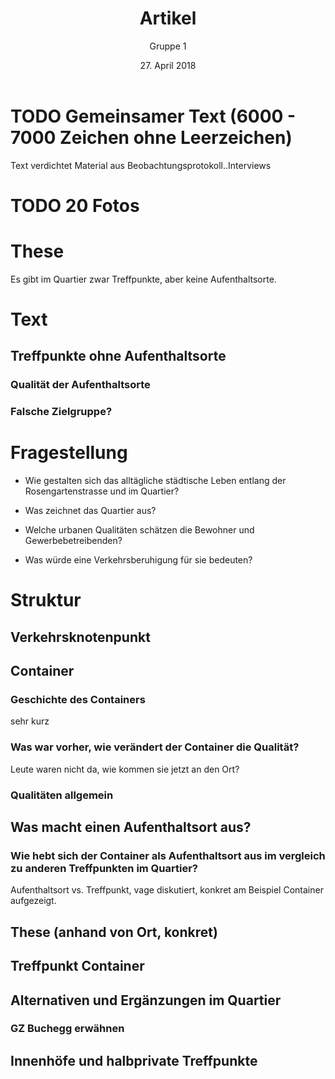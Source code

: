 #+TITLE: Artikel
#+AUTHOR: Gruppe 1
#+DATE: 27. April 2018

#+LATEX_CLASS: koma-article
#+LATEX_CLASS_OPTIONS: [a4paper,ngerman,11pt]

#+LATEX_HEADER: \usepackage{ngerman}
#+LATEX_HEADER: \addtokomafont{disposition}{\rmfamily}

* TODO Gemeinsamer Text (6000 - 7000 Zeichen ohne Leerzeichen)

  Text verdichtet Material aus Beobachtungsprotokoll..Interviews

* TODO 20 Fotos


* These

  Es gibt im Quartier zwar Treffpunkte, aber keine Aufenthaltsorte.

* Text

**  Treffpunkte ohne Aufenthaltsorte

*** Qualität der Aufenthaltsorte

*** Falsche Zielgruppe?

* Fragestellung

  - Wie gestalten sich das alltägliche städtische Leben entlang der
    Rosengartenstrasse und im Quartier?

  - Was zeichnet das Quartier aus?

  - Welche urbanen Qualitäten schätzen die Bewohner und Gewerbebetreibenden?

  - Was würde eine Verkehrsberuhigung für sie bedeuten?

* Struktur

** Verkehrsknotenpunkt

** Container

*** Geschichte des Containers

    sehr kurz

*** Was war vorher, wie verändert der Container die Qualität?

    Leute waren nicht da, wie kommen sie jetzt an den Ort?

*** Qualitäten allgemein

** Was macht einen Aufenthaltsort aus?

*** Wie hebt sich der Container als Aufenthaltsort aus im vergleich zu anderen Treffpunkten im Quartier?

    Aufenthaltsort vs. Treffpunkt, vage diskutiert, konkret am Beispiel
    Container aufgezeigt.

** These (anhand von Ort, konkret)

** Treffpunkt Container

** Alternativen und Ergänzungen im Quartier

*** GZ Buchegg erwähnen

** Innenhöfe und halbprivate Treffpunkte

